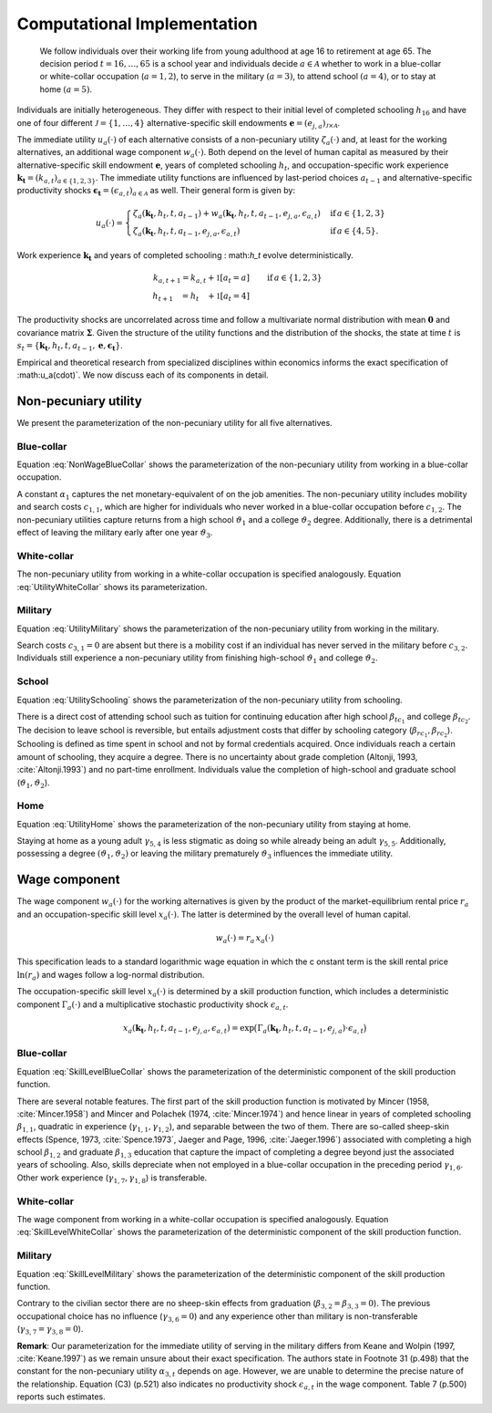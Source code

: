 .. _computational_implementation:

Computational Implementation
============================
 We follow individuals over their working life from young adulthood at age 16
 to retirement at age 65. The decision period :math:`t = 16, \dots, 65`  is
 a school year and individuals decide :math:`a\in\mathcal{A}` whether to
 work in a blue-collar or white-collar occupation (:math:`a = 1, 2`),
 to serve in the military :math:`(a = 3)`, to attend school :math:`(a = 4)`,
 or to stay at home :math:`(a = 5)`.

.. figure:: ../_static/images/even_tree.png


Individuals are initially heterogeneous. They differ with respect to their
initial level of completed schooling :math:`h_{16}` and have one of four
different :math:`\mathcal{J} = \{1, \dots, 4\}` alternative-specific skill
endowments
:math:`\boldsymbol{e} = \left(e_{j,a}\right)_{\mathcal{J} \times \mathcal{A}}`.

The immediate utility :math:`u_a(\cdot)` of each alternative consists of a
non-pecuniary utility :math:`\zeta_a(\cdot)` and, at least for the working
alternatives, an additional wage component :math:`w_a(\cdot)`.
Both depend on the level of human capital as measured by their
alternative-specific skill endowment :math:`\boldsymbol{e}`,
years of completed schooling :math:`h_t`, and occupation-specific work
experience :math:`\boldsymbol{k_t} = \left(k_{a,t}\right)_{a\in\{1, 2, 3\}}`.
The immediate utility functions are influenced by last-period choices
:math:`a_{t -1}` and alternative-specific productivity shocks
:math:`\boldsymbol{\epsilon_t} = \left(\epsilon_{a,t}\right)_{a\in\mathcal{A}}`
as well. Their general form is given by:

.. math::
    u_a(\cdot) =
    \begin{cases}
    \zeta_a(\boldsymbol{k_t}, h_t, t, a_{t -1})  + w_a(\boldsymbol{k_t}, h_t,
     t, a_{t -1}, e_{j, a}, \epsilon_{a,t})
     & \text{if}\, a \in \{1, 2, 3\}  \\
    \zeta_a(\boldsymbol{k_t}, h_t, t, a_{t-1}, e_{j,a}, \epsilon_{a,t})                                                  &  \text{if}\, a \in \{4, 5\}.
    \end{cases}

Work experience :math:`\boldsymbol{k_t}`  and years of completed schooling :
math:`h_t` evolve deterministically.

.. math::
   k_{a,t+1} =
   k_{a,t} + \mathbb{1}[a_t = a]  &\qquad \text{if}\, a \in \{1, 2, 3\} \\
   h_{t + 1\phantom{,a}} = h_{t\phantom{,a}} +   \mathbb{1}[a_t = 4]  &\qquad

The productivity shocks are uncorrelated across time and follow a
multivariate normal distribution with mean :math:`\boldsymbol{0}` and
covariance matrix :math:`\boldsymbol{\Sigma}`. Given the structure of the
utility functions and the distribution of the shocks, the state at time
:math:`t` is :math:`s_t = \{\boldsymbol{k_t}, h_t, t, a_{t -1},
\boldsymbol{e},\boldsymbol{\epsilon_t}\}`.

Empirical and theoretical research from specialized disciplines within
economics informs the exact specification of :math:u_a(\cdot)`.
We now discuss each of its components in detail.

Non-pecuniary utility
---------------------
We present the parameterization of the non-pecuniary utility for
all five alternatives.

Blue-collar
^^^^^^^^^^^
Equation :eq:`NonWageBlueCollar` shows the parameterization of the
non-pecuniary utility from working in a blue-collar occupation.

.. math:: 
   :label: NonWageBlueCollar


   \zeta_{1}(\boldsymbol{k_t}, h_t, a_{t-1})  = \alpha_1  &+ c_{1,1}
   \cdot \mathbb{1}[a_{t-1} \neq 1] + c_{1,2} \cdot \mathbb{1}[k_{1,t} = 0] \\
   & + \vartheta_1 \cdot \mathbb{1}[h_t \geq 12] + \vartheta_2 \cdot
   \mathbb{1}[h_t \geq 16] + \vartheta_3 \cdot \mathbb{1}[k_{3,t} = 1]

A constant :math:`\alpha_1` captures the net monetary-equivalent of on the
job amenities. The non-pecuniary utility includes mobility and search costs
:math:`c_{1,1}`, which are higher for individuals who never worked in a
blue-collar occupation before :math:`c_{1,2}`. The non-pecuniary utilities
capture returns from a high school :math:`\vartheta_1` and a college
:math:`\vartheta_2` degree. Additionally, there is a detrimental effect of
leaving the military early after one year :math:`\vartheta_3`.

White-collar
^^^^^^^^^^^^
The non-pecuniary utility from working in a white-collar occupation is
specified analogously. Equation :eq:`UtilityWhiteCollar` shows its
parameterization.

.. math:: 
   :label: UtilityWhiteCollar

   \zeta_{2}( \boldsymbol{k_t}, h_t, a_{t-1} ) = \,\alpha_2 & + c_{2,1}
   \cdot \mathbb{1}[a_{t-1} \neq 2] + c_{2,2} \cdot \mathbb{1}[k_{2,t} = 0]\\
   & + \vartheta_1 \cdot \mathbb{1}[h_t \geq 12] + \vartheta_2 \cdot
   \mathbb{1}[h_t \geq 16] + \vartheta_3 \cdot \mathbb{1}[k_{3,t} = 1]


Military
^^^^^^^^
Equation :eq:`UtilityMilitary` shows the parameterization of the
non-pecuniary utility from working in the military.

.. math:: 
   :label: UtilityMilitary
   
   \zeta_{3}( k_{3.t}, h_t)  = c_{3,2} \cdot \mathbb{1}[k_{3,t} = 0] +
   \vartheta_1 \cdot \mathbb{1}[h_t \geq 12] + \vartheta_2 \cdot
   \mathbb{1}[h_t \geq 16]


Search costs :math:`c_{3, 1} = 0` are absent but there is a mobility cost if
an individual has never served in the military before :math:`c_{3,2}`.
Individuals still experience a non-pecuniary utility from finishing
high-school :math:`\vartheta_1` and college :math:`\vartheta_2`.


School
^^^^^^
Equation :eq:`UtilitySchooling` shows the parameterization of the
non-pecuniary utility from schooling.

.. math:: 
   :label: UtilitySchooling

   \zeta_4(k_{3,t}, h_t, t, a_{t-1}, e_{j,4}, \epsilon_{4,t})  = e_{j,4} & +
   \beta_{tc_1} \cdot \mathbb{1}[h_t \geq 12] + \beta_{tc_2}
   \cdot \mathbb{1}[h_t \geq 16]   \\\nonumber
   & + \beta_{rc_1} \cdot \mathbb{1}[a_{t-1} \neq 4, h_t < 12] + \beta_{rc_2}
   \cdot \mathbb{1}[a_{t-1} \neq 4, h_t \geq 12] \\\nonumber
   & + \gamma_{4,4} \cdot t + \gamma_{4,5} \cdot \mathbb{1}[t < 18] 																					  \\\nonumber
   & + \vartheta_1 \cdot \mathbb{1}[h_t \geq 12] + \vartheta_2 \cdot
   \mathbb{1}[h_t \geq 16] + \vartheta_3 \cdot \mathbb{1}[k_{3,t} = 1]\\
   & + \epsilon_{4,t}

There is a direct cost of attending school such as tuition for continuing
education after high school :math:`\beta_{tc_1}` and college
:math:`\beta_{tc_2}`. The decision to leave school is reversible,
but entails adjustment costs that differ by schooling category
(:math:`\beta_{rc_1}, \beta_{rc_2}`). Schooling is defined as time spent
in school and not by formal credentials acquired. Once individuals reach
a certain amount of schooling, they acquire a degree.
There is no uncertainty about grade completion (Altonji, 1993,
:cite:`Altonji.1993`) and no part-time enrollment. Individuals value the
completion of high-school and graduate school
(:math:`\vartheta_1, \vartheta_2`).

Home
^^^^
Equation :eq:`UtilityHome` shows the parameterization of the non-pecuniary
utility from staying at home.

.. math:: 
   :label: UtilityHome

   \zeta_5(k_{3,t}, h_t, t, e_{j,5}, \epsilon_{5,1}) =  e_{j,5} & +
   \gamma_{5,4} \cdot \mathbb{1}[18 \leq t \leq 20] + \gamma_{5,5}
   \cdot \mathbb{1}[t \geq 21] \\ \nonumber
   & +\vartheta_{1} \cdot \mathbb{1}[h_t \geq 12] + \vartheta_{2} \cdot
   \mathbb{1}[h_t \geq 16] +  \vartheta_3 \cdot \mathbb{1}[k_{3,t} = 1]  \\
   & + \epsilon_{5,t}

Staying at home as a young adult :math:`\gamma_{5, 4}` is less stigmatic as
doing so while already being an adult :math:`\gamma_{5,5}`. Additionally,
possessing a degree  :math:`(\vartheta_1, \vartheta_2)` or leaving the
military prematurely :math:`\vartheta_3` influences the immediate utility.


Wage component
--------------
The wage component :math:`w_{a}(\cdot)` for the working alternatives is given
by the product of the market-equilibrium rental price :math:`r_{a}` and an
occupation-specific skill level :math:`x_{a}(\cdot)`. The latter is determined
by the overall level of human capital.

.. math::
   
   w_{a}(\cdot) = r_{a} \, x_{a}(\cdot)

This specification leads to a standard logarithmic wage equation in which the c
onstant term is the skill rental price :math:`\ln(r_{a})` and wages follow a
log-normal distribution.

The occupation-specific skill level :math:`x_{a}(\cdot)` is determined by a
skill production function, which includes a deterministic component
:math:`\Gamma_a(\cdot)` and a multiplicative stochastic productivity shock
:math:`\epsilon_{a,t}`.

.. math::
   x_{a}(\boldsymbol{k_t}, h_t, t, a_{t-1}, e_{j, a}, \epsilon_{a,t}) = \exp
   \big( \Gamma_{a}(\boldsymbol{k_t},  h_t, t, a_{t-1}, e_{j,a}) \cdot
   \epsilon_{a,t} \big)


Blue-collar
^^^^^^^^^^^^
Equation :eq:`SkillLevelBlueCollar` shows the parameterization of the
deterministic component of the skill production function.

.. math:: 
   :label: SkillLevelBlueCollar

    \Gamma_1(\boldsymbol{k_t}, h_t, t, a_{t-1}, e_{j, 1}) = e_{j,1} & +
    \beta_{1,1} \cdot h_t + \beta_{1, 2} \cdot \mathbb{1}[h_t \geq 12] +
    \beta_{1,3} \cdot \mathbb{1}[h_t\geq 16]\\
    & + \gamma_{1, 1} \cdot  k_{1,t} + \gamma_{1,2} \cdot  (k_{1,t})^2 +
    \gamma_{1,3} \cdot  \mathbb{1}[k_{1,t} > 0] \\
    & + \gamma_{1,4} \cdot  t + \gamma_{1,5} \cdot \mathbb{1}[t < 18]\\ 
    & + \gamma_{1,6} \cdot \mathbb{1}[a_{t-1} = 1] + \gamma_{1,7} \cdot
    k_{2,t} + \gamma_{1,8} \cdot  k_{3,t}


There are several notable features. The first part of the skill production
function is motivated by Mincer (1958, :cite:`Mincer.1958`) and Mincer and
Polachek (1974, :cite:`Mincer.1974`) and hence linear in years of completed
schooling :math:`\beta_{1,1}`, quadratic in experience
(:math:`\gamma_{1,1}, \gamma_{1,2}`), and separable between the two of them.
There are so-called sheep-skin effects (Spence, 1973, :cite:`Spence.1973`,
Jaeger and Page, 1996, :cite:`Jaeger.1996`) associated with completing a high
school :math:`\beta_{1,2}` and graduate :math:`\beta_{1,3}` education that
capture the impact of completing a degree beyond just the associated
years of schooling. Also, skills depreciate when not employed in a
blue-collar occupation in the preceding period :math:`\gamma_{1,6}`.
Other work experience (:math:`\gamma_{1,7}, \gamma_{1,8}`) is transferable.

White-collar
^^^^^^^^^^^^
The wage component from working in a white-collar occupation is specified
analogously. Equation :eq:`SkillLevelWhiteCollar` shows the parameterization
of the deterministic component of the skill production function.

.. math:: 
   :label: SkillLevelWhiteCollar

    \Gamma_2(\boldsymbol{k_t}, h_t, t, a_{t-1}, e_{j,2}) = e_{j,2} & +
    \beta_{2,1} \cdot h_t + \beta_{2, 2} \cdot \mathbb{1}[h_t \geq 12] +
    \beta_{2,3} \cdot \mathbb{1}[h_t\geq 16] \\
    & + \gamma_{2, 1} \cdot  k_{2,t} + \gamma_{2,2} \cdot
    (k_{2,t})^2 + \gamma_{2,3} \cdot  \mathbb{1}[k_{2,t} > 0] \\
    & + \gamma_{2,4} \cdot  t + \gamma_{2,5} \cdot \mathbb{1}[t < 18] \\
    & + \gamma_{2,6} \cdot  \mathbb{1}[a_{t-1} = 2]  + \gamma_{2,7}
    \cdot  k_{1,t} + \gamma_{2,8} \cdot  k_{3,t}


Military
^^^^^^^^
Equation :eq:`SkillLevelMilitary` shows the parameterization of the
deterministic component of the skill production function.

.. math:: 
   :label: SkillLevelMilitary

   \Gamma_3( k_{3,t}, h_t, t, e_{j,3}) = e_{j,3} & + \beta_{3,1} \cdot h_t \\
   \nonumber &+ \gamma_{3,1} \cdot  k_{3,t} + \gamma_{3,2} \cdot (k_{3,t})^2
   + \gamma_{3,3} \cdot \mathbb{1}[k_{3,t} > 0]\\
   \nonumber& + \gamma_{3,4} \cdot t + \gamma_{3,5} \cdot \mathbb{1}[t < 18]

Contrary to the civilian sector there are no sheep-skin effects from
graduation (:math:`\beta_{3,2} = \beta_{3,3}= 0`). The previous occupational
choice has no influence (:math:`\gamma_{3,6}= 0`) and any experience other
than military is non-transferable (:math:`\gamma_{3,7} = \gamma_{3,8} = 0`).

**Remark**: Our parameterization for the immediate utility of serving in the
military differs from Keane and Wolpin (1997, :cite:`Keane.1997`) as we
remain unsure about their exact specification. The authors state in
Footnote 31 (p.498) that the constant for the non-pecuniary utility
:math:`\alpha_{3,t}` depends on age. However, we are unable to determine
the precise nature of the relationship. Equation (C3) (p.521) also indicates
no productivity shock :math:`\epsilon_{a,t}` in the wage component.
Table 7 (p.500) reports such estimates.
